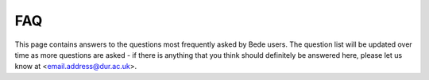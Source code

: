 FAQ
=====

This page contains answers to the questions most frequently asked by Bede
users. The question list will be updated over time as more questions are
asked - if there is anything that you think should definitely be answered
here, please let us know at <email.address@dur.ac.uk>.
